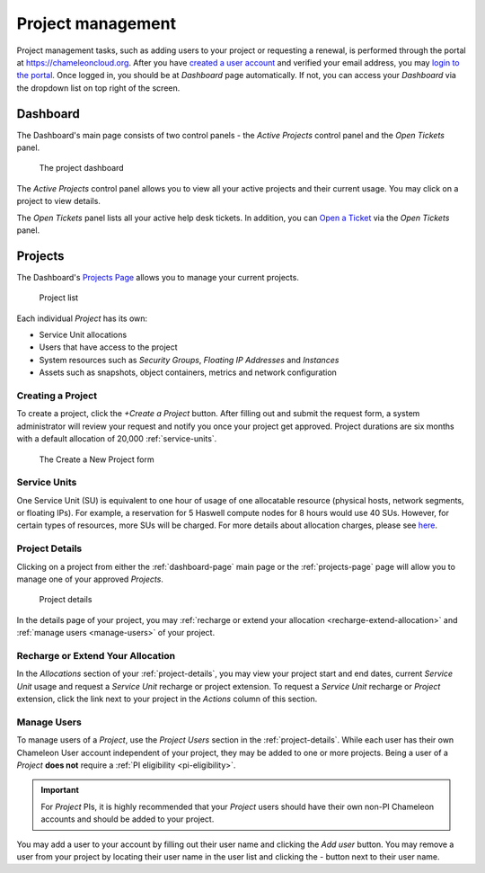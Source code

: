.. _project-management:

==================
Project management
==================

Project management tasks, such as adding users to your project or requesting a
renewal, is performed through the portal at https://chameleoncloud.org. After
you have `created a user account
<https://www.chameleoncloud.org/user/register/>`_ and verified your email
address, you may `login to the portal <https://www.chameleoncloud.org/login/>`_.
Once logged in, you should be at *Dashboard* page automatically. If not, you can
access your *Dashboard* via the dropdown list on top right of the screen.

.. _dashboard-page:

Dashboard
=========

The Dashboard's main page consists of two control panels - the *Active Projects*
control panel and the *Open Tickets* panel.

.. figure:: project/dashboard.png
  :alt: The project dashboard

  The project dashboard

The *Active Projects* control panel allows you to view all your active projects
and their current usage. You may click on a project to view details.

The *Open Tickets* panel lists all your active help desk tickets. In addition,
you can `Open a Ticket <https://www.chameleoncloud.org/user/help/ticket/new/>`_
via the *Open Tickets* panel.

.. _projects-page:

Projects
========

The Dashboard's `Projects Page <https://www.chameleoncloud.org/user/projects/>`_
allows you to manage your current projects.

.. figure:: project/projects.png
  :alt: Project list

  Project list

Each individual *Project* has its own:

- Service Unit allocations
- Users that have access to the project
- System resources such as *Security Groups*, *Floating IP Addresses* and
  *Instances*
- Assets such as snapshots, object containers, metrics and network configuration

Creating a Project
------------------

To create a project, click the *+Create a Project* button. After filling out and
submit the request form, a system administrator will review your request and
notify you once your project get approved. Project durations are six months with
a default allocation of 20,000 :ref:`service-units`.

.. figure:: project/createproject.png
  :alt: The Create a New Project form

  The Create a New Project form

.. _service-units:

Service Units
-------------

One Service Unit (SU) is equivalent to one hour of usage of one allocatable
resource (physical hosts, network segments, or floating IPs). For example, a
reservation for 5 Haswell compute nodes for 8 hours would use 40 SUs. However,
for certain types of resources, more SUs will be charged. For more details about
allocation charges, please see `here
<https://www.chameleoncloud.org/about/frequently-asked-questions/#toc-what-are-the-units-of-an-allocation-and-how-am-i-charged->`_.

.. _project-details:

Project Details
---------------

Clicking on a project from either the :ref:`dashboard-page` main page or the
:ref:`projects-page` page will allow you to manage one of your approved
*Projects*.

.. figure:: project/projectdetails.png
  :alt: Project details

  Project details

In the details page of your project, you may :ref:`recharge or extend your
allocation <recharge-extend-allocation>` and :ref:`manage users <manage-users>`
of your project.

.. _recharge-extend-allocation:

Recharge or Extend Your Allocation
----------------------------------

In the *Allocations* section of your :ref:`project-details`, you may view your
project start and end dates, current *Service Unit* usage and request a *Service
Unit* recharge or project extension. To request a *Service Unit* recharge or
*Project* extension, click the link next to your project in the *Actions* column
of this section.

.. _manage-users:

Manage Users
------------

To manage users of a *Project*, use the *Project Users* section in the
:ref:`project-details`. While each user has their own Chameleon User account
independent of your project, they may be added to one or more projects. Being a
user of a *Project* **does not** require a :ref:`PI eligibility
<pi-eligibility>`.

.. important::

   For *Project* PIs, it is highly recommended that your *Project* users should
   have their own non-PI Chameleon accounts and should be added to your project.

You may add a user to your account by filling out their user name and clicking
the *Add user* button. You may remove a user from your project by locating their
user name in the user list and clicking the *-* button next to their user name.
